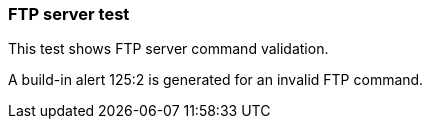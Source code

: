 === FTP server test

This test shows FTP server command validation.

A build-in alert 125:2 is generated for an invalid FTP command.

